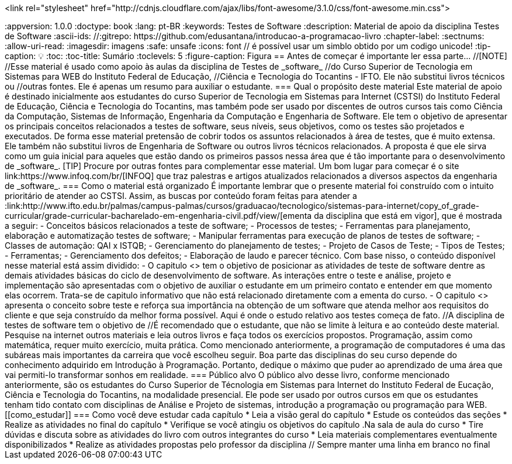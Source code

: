 <link rel="stylesheet"  href="http://cdnjs.cloudflare.com/ajax/libs/font-awesome/3.1.0/css/font-awesome.min.css">
++++

:appversion: 1.0.0
:doctype: book
:lang: pt-BR
:keywords:    Testes de Software
:description: Material de apoio da disciplina Testes de Software
:ascii-ids:
//:gitrepo: https://github.com/edusantana/introducao-a-programacao-livro
:chapter-label:
:sectnums:
:allow-uri-read:
:imagesdir: imagens
:safe: unsafe
:icons: font

// é possível usar um simblo obtido por um codigo unicode!
:tip-caption: 💡
:toc:
:toc-title: Sumário
:toclevels: 5
:figure-caption: Figura


== Antes de começar é importante ler essa parte...

//[NOTE]
//Esse material é usado como apoio às aulas da disciplina de Testes de _software_
//do Curso Superior de Tecnologia em Sistemas para WEB do Instituto Federal de Educação,
//Ciência e Tecnologia do Tocantins - IFTO. Ele não substitui livros técnicos ou
//outras fontes. Ele é apenas um resumo para auxiliar o estudante.

=== Qual o propósito deste material
Este material de apoio é destinado inicialmente aos estudantes do curso Superior de Tecnologia em Sistemas para Internet (CSTSI) do Instituto Federal de Educação, Ciência e Tecnologia do Tocantins, mas também pode ser usado por discentes de outros cursos tais como Ciência da Computação, Sistemas de Informação, Engenharia da Computação e Engenharia de Software. Ele tem o objetivo de apresentar os principais conceitos relacionados a testes de software, seus níveis, seus objetivos, como os testes são projetados e executados. De forma esse material pretensão de cobrir todos os assuntos relacionados à área de testes, que é muito extensa. Ele também não substitui livros de Engenharia de Software ou outros livros técnicos relacionados. A proposta é que ele sirva como um guia inicial para aqueles que estão dando os primeiros passos nessa área que é tão importante para o desenvolvimento de _software_.


[TIP]
Procure por outras fontes para complementar esse material. Um bom lugar para começar
é o site link:https://www.infoq.com/br/[INFOQ] que traz palestras e artigos atualizados relacionados a
diversos aspectos da engenharia de _software_.


=== Como o material está organizado
É importante lembrar que o presente material foi construído com o intuito prioritário
de atender ao CSTSI. Assim, as buscas por conteúdo foram feitas para atender a :link:http://www.ifto.edu.br/palmas/campus-palmas/cursos/graduacao/tecnologico/sistemas-para-internet/copy_of_grade-curricular/grade-curricular-bacharelado-em-engenharia-civil.pdf/view/[ementa da disciplina que está em vigor], que é mostrada a seguir:

- Conceitos básicos relacionados a teste de software;
- Processos de testes;
- Ferramentas para planejamento, elaboração e automatização testes de software;
- Manipular ferramentas para execução de planos de testes de software;
- Classes de automação: QAI x ISTQB;
- Gerenciamento do planejamento de testes;
- Projeto de Casos de Teste;
- Tipos de Testes;
- Ferramentas;
- Gerenciamento dos defeitos;
- Elaboração de laudo e parecer técnico.

Com base nisso, o conteúdo disponível nesse material está assim dividido:

- O capitulo <<Revisão>> tem o objetivo de posicionar as atividades de teste de software dentre as demais atividades básicas do ciclo de desenvolvimento de software.
As interações entre o teste e análise, projeto e implementação são apresentadas com o objetivo de auxiliar o estudante em um primeiro contato e entender em que momento elas ocorrem. Trata-se de capitulo informativo que não está relacionado diretamente com a ementa do curso.

- O capitulo <<queeteste>> apresenta o conceito sobre teste e reforça sua importância na obtenção de um software que atenda melhor aos requisitos do cliente e que seja construído da melhor forma possível. Aqui é onde o estudo relativo aos testes começa de fato.

//A disciplina de testes de software tem o objetivo de

//É recomendado que o estudante, que não se limite à leitura e ao conteúdo deste material. Pesquise na internet outros materiais e leia outros livros e faça todos os exercícios propostos. Programação, assim como matemática, requer muito exercício, muita prática. Como mencionado anteriormente, a programação de computadores é uma das subáreas mais importantes da carreira que você escolheu seguir. Boa parte das disciplinas do seu curso depende do conhecimento adquirido em Introdução à Programação. Portanto, dedique o máximo que puder ao aprendizado de uma área que vai permiti-lo transformar sonhos em realidade.


=== Público alvo

O público alvo desse livro, conforme mencionado anteriormente, são os estudantes do Curso Superior de Técnologia em Sistemas para Internet do Instituto Federal de Eucação, Ciência e Tecnologia do Tocantins, na modalidade presencial. Ele pode ser usado por outros cursos em que os estudantes tenham tido contato com disciplinas de Análise e Projeto de sistemas, introdução a programação ou programação para WEB.

[[como_estudar]]
=== Como você deve estudar cada capítulo

* Leia a visão geral do capítulo
* Estude os conteúdos das seções
* Realize as atividades no final do capítulo
* Verifique se você atingiu os objetivos do capítulo

.Na sala de aula do curso
* Tire dúvidas e discuta sobre as atividades do livro com outros integrantes do curso
* Leia materiais complementares eventualmente disponibilizados
* Realize as atividades propostas pelo professor da disciplina

// Sempre manter uma linha em branco no final
